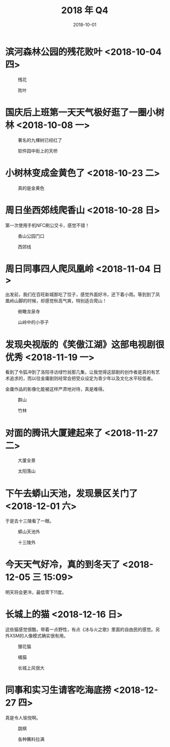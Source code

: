 #+TITLE: 2018 年 Q4
#+DATE: 2018-10-01


* 滨河森林公园的残花败叶 <2018-10-04 四>
#+CAPTION: 残花
[[../static/imgs/18Q4/IMG_20181004_142846.jpg]]
#+CAPTION: 败叶
[[../static/imgs/18Q4/IMG_20181004_143158.jpg]]

* 国庆后上班第一天天气极好逛了一圈小树林 <2018-10-08 一>
#+CAPTION: 著名的九棵树已经红了
[[../static/imgs/18Q4/IMG_20181008_121651.jpg]]
#+CAPTION: 软件园中街上的天桥
[[../static/imgs/18Q4/IMG_20181008_123708.jpg]]

* 小树林变成金黄色了 <2018-10-23 二>
#+CAPTION: 真的是金黄色
[[../static/imgs/18Q4/IMG_20181023_124506.jpg]]

* 周日坐西郊线爬香山 <2018-10-28 日>
第一次使用手机NFC刷公交卡，感觉不错！
#+CAPTION: 香山公园门口
[[../static/imgs/18Q4/DSC01982.jpg]]
#+CAPTION: 西郊线
[[../static/imgs/18Q4/IMG_20181028_182450.jpg]]


* 周日同事四人爬凤凰岭 <2018-11-04 日>
出发前，我们在百旺新城那吃了饺子，感觉外面好冷，还下着小雨。等到到了凤
凰岭山脚的时候，却感觉秋高气爽，特别适合爬山！
#+CAPTION: 俯瞰龙泉寺
[[../static/imgs/18Q4/DSC01807.jpg]]
#+CAPTION: 山岭中的小亭子
[[../static/imgs/18Q4/DSC01827.jpg]]

* 发现央视版的《笑傲江湖》这部电视剧很优秀 <2018-11-19 一>
看到了令狐冲到了洛阳寻访绿竹翁那几集，让我觉得这部剧的创作者是真的有艺
术追求的，而以往金庸剧则经常会把受众设定为青少年以及文化水平较低者。

金庸作品的影像化能被这样严肃地对待，真是难得。
#+CAPTION: 群山
[[../static/imgs/18Q4/IMG_0143.jpg]]
#+CAPTION: 竹林
[[../static/imgs/18Q4/IMG_3698.jpg]]

* 对面的腾讯大厦建起来了 <2018-11-27 二>
#+CAPTION: 大厦全景
[[../static/imgs/18Q4/IMG_0260.jpg]]
#+CAPTION: 太阳落山
[[../static/imgs/18Q4/IMG_0264.jpg]]


* 下午去蟒山天池，发现景区关门了 <2018-12-01 六>
于是去十三陵看了一眼。
#+CAPTION: 蟒山天池外
[[../static/imgs/18Q4/IMG_0357.jpg]]
#+CAPTION: 十三陵外
[[../static/imgs/18Q4/IMG_0387.jpg]]

* 今天天气好冷，真的到冬天了 <2018-12-05 三 15:09>
明天将会更冷，最低零下11度。

* 长城上的猫 <2018-12-16 日>
这些猫感觉很酷，带着一点野性，有点《冰与火之歌》里面的自由民的感觉。另
外XSM的人像模式确实很有用。
#+CAPTION: 狸花猫
[[../static/imgs/18Q4/IMG_0833.jpg]]
#+CAPTION: 橘猫
[[../static/imgs/18Q4/IMG_0837.jpg]]
#+CAPTION: 长城上风很大
[[../static/imgs/18Q4/IMG_0980.jpg]]

* 同事和实习生请客吃海底捞 <2018-12-27 四>
真是令人愉悦啊。
#+CAPTION: 跳棋
[[../static/imgs/18Q4/IMG_1340.jpg]]
#+CAPTION: 各种蘸料拉满
[[../static/imgs/18Q4/IMG_1348.jpg]]

